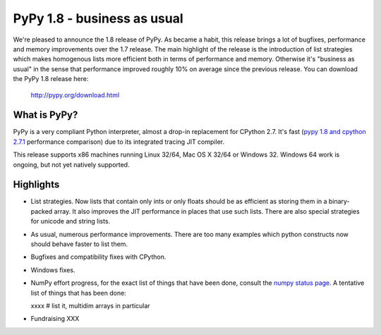 ============================
PyPy 1.8 - business as usual
============================

We're pleased to announce the 1.8 release of PyPy. As became a habit, this
release brings a lot of bugfixes, performance and memory improvements over
the 1.7 release. The main highlight of the release is the introduction of
list strategies which makes homogenous lists more efficient both in terms
of performance and memory. Otherwise it's "business as usual" in the sense
that performance improved roughly 10% on average since the previous release.
You can download the PyPy 1.8 release here:

    http://pypy.org/download.html

What is PyPy?
=============

PyPy is a very compliant Python interpreter, almost a drop-in replacement for
CPython 2.7. It's fast (`pypy 1.8 and cpython 2.7.1`_ performance comparison)
due to its integrated tracing JIT compiler.

This release supports x86 machines running Linux 32/64, Mac OS X 32/64 or
Windows 32. Windows 64 work is ongoing, but not yet natively supported.

.. _`pypy 1.8 and cpython 2.7.1`: http://speed.pypy.org


Highlights
==========

* List strategies. Now lists that contain only ints or only floats should
  be as efficient as storing them in a binary-packed array. It also improves
  the JIT performance in places that use such lists. There are also special
  strategies for unicode and string lists.

* As usual, numerous performance improvements. There are too many examples
  which python constructs now should behave faster to list them.

* Bugfixes and compatibility fixes with CPython.

* Windows fixes.

* NumPy effort progress, for the exact list of things that have been done,
  consult the `numpy status page`_. A tentative list of things that has
  been done:

  xxxx # list it, multidim arrays in particular

* Fundraising XXX

.. _`numpy status page`: xxx
.. _`numpy status update blog report`: xxx

